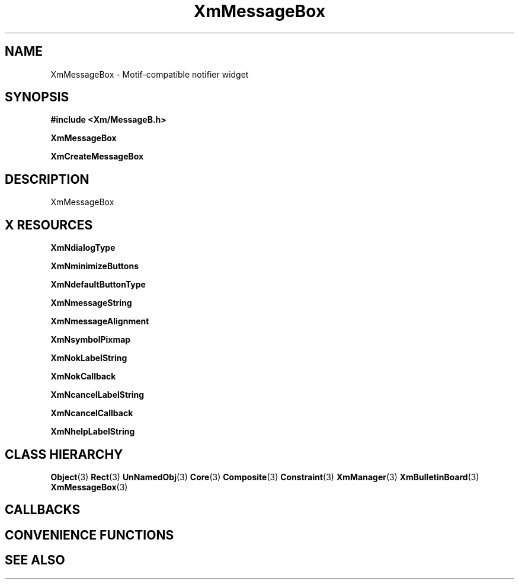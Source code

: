 '\" t
.\" $Header: /cvsroot/lesstif/lesstif/doc/lessdox/widgets/XmMessageBox.3,v 1.5 2009/04/29 12:23:30 paulgevers Exp $
.\"
.\" Copyright (C) 1997-1998 Free Software Foundation, Inc.
.\" 
.\" This file is part of the GNU LessTif Library.
.\" This library is free software; you can redistribute it and/or
.\" modify it under the terms of the GNU Library General Public
.\" License as published by the Free Software Foundation; either
.\" version 2 of the License, or (at your option) any later version.
.\" 
.\" This library is distributed in the hope that it will be useful,
.\" but WITHOUT ANY WARRANTY; without even the implied warranty of
.\" MERCHANTABILITY or FITNESS FOR A PARTICULAR PURPOSE.  See the GNU
.\" Library General Public License for more details.
.\" 
.\" You should have received a copy of the GNU Library General Public
.\" License along with this library; if not, write to the Free
.\" Software Foundation, Inc., 675 Mass Ave, Cambridge, MA 02139, USA.
.\" 
.TH XmMessageBox 3 "April 1998" "LessTif Project" "LessTif Manuals"
.SH NAME
XmMessageBox \- Motif-compatible notifier widget
.SH SYNOPSIS
.B #include <Xm/MessageB.h>
.PP
.B XmMessageBox
.PP
.B XmCreateMessageBox
.SH DESCRIPTION
XmMessageBox
.SH X RESOURCES
.TS
tab(;);
l l l l l.
Name;Class;Type;Default;Access
_
XmNdialogType;XmCDialogType;DialogType;NULL;CSG
XmNminimizeButtons;XmCMinimizeButtons;Boolean;NULL;CSG
XmNdefaultButtonType;XmCDefaultButtonType;DefaultButtonType;NULL;CSG
XmNmessageString;XmCXmString;XmString;NULL;CSG
XmNmessageAlignment;XmCAlignment;Alignment;NULL;CSG
XmNsymbolPixmap;XmCPixmap;ManForegroundPixmap;NULL;CSG
XmNokLabelString;XmCXmString;XmString;NULL;CSG
XmNokCallback;XmCCallback;Callback;NULL;CSG
XmNcancelLabelString;XmCXmString;XmString;NULL;CSG
XmNcancelCallback;XmCCallback;Callback;NULL;CSG
XmNhelpLabelString;XmCXmString;XmString;NULL;CSG
.TE
.PP
.BR XmNdialogType
.PP
.BR XmNminimizeButtons
.PP
.BR XmNdefaultButtonType
.PP
.BR XmNmessageString
.PP
.BR XmNmessageAlignment
.PP
.BR XmNsymbolPixmap
.PP
.BR XmNokLabelString
.PP
.BR XmNokCallback
.PP
.BR XmNcancelLabelString
.PP
.BR XmNcancelCallback
.PP
.BR XmNhelpLabelString
.PP
.SH CLASS HIERARCHY
.BR Object (3)
.BR Rect (3)
.BR UnNamedObj (3)
.BR Core (3)
.BR Composite (3)
.BR Constraint (3)
.BR XmManager (3)
.BR XmBulletinBoard (3)
.BR XmMessageBox (3)
.SH CALLBACKS
.SH CONVENIENCE FUNCTIONS
.SH SEE ALSO
